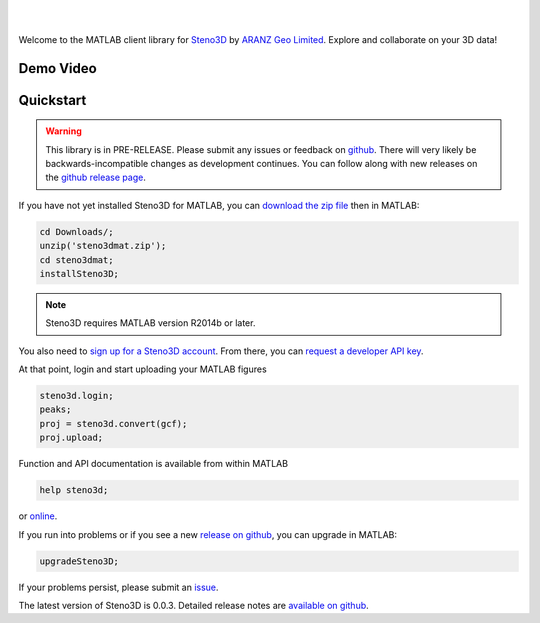 .. image:: https://raw.githubusercontent.com/3ptscience/steno3dpy/master/docs/images/steno3d_logo.png
    :width: 240
    :align: center
    :target: https://steno3d.com/
    :alt: Steno3D

|
|

.. image:: https://img.shields.io/badge/docs-latest-brightgreen.svg
    :alt: ReadTheDocs
    :target: http://steno3dmat.readthedocs.io/en/latest/

.. image:: https://img.shields.io/badge/license-MIT-blue.svg
    :alt: MIT License
    :target: https://github.com/3ptscience/steno3dmat/blob/master/LICENSE

Welcome to the MATLAB client library for `Steno3D <https://steno3d.com>`_
by `ARANZ Geo Limited <https://www.aranzgeo.com>`_. Explore and collaborate
on your 3D data!

Demo Video
----------

.. image:: https://img.youtube.com/vi/So1puiHry2o/0.jpg
    :target: https://www.youtube.com/watch?v=So1puiHry2o
    :alt: steno3dmat demo

Quickstart
----------

.. warning::

    This library is in PRE-RELEASE. Please submit any issues or feedback on
    `github <https://github.com/3ptscience/steno3dmat/issues>`_. There will very
    likely be backwards-incompatible changes as development continues. You can
    follow along with new releases on the `github release page <https://github.com/3ptscience/steno3dmat/releases>`_.

If you have not yet installed Steno3D for MATLAB, you can
`download the zip file <https://github.com/3ptscience/steno3dmat/releases/download/v0.0.3/steno3dmat.zip>`_
then in MATLAB:

.. code:: matlab

    cd Downloads/;
    unzip('steno3dmat.zip');
    cd steno3dmat;
    installSteno3D;

.. note::

    Steno3D requires MATLAB version R2014b or later.

You also need to `sign up for a Steno3D account <https://steno3d.com/signup>`_.
From there, you can `request a developer API key <https://steno3d.com/settings/developer>`_.

At that point, login and start uploading your MATLAB figures

.. code:: matlab

    steno3d.login;
    peaks;
    proj = steno3d.convert(gcf);
    proj.upload;

Function and API documentation is available from within MATLAB

.. code:: matlab

    help steno3d;

or `online <http://steno3dmat.readthedocs.io>`_.

If you run into problems or if you see a new `release on github <https://github.com/3ptscience/steno3dmat/releases>`_,
you can upgrade in MATLAB:

.. code:: matlab

    upgradeSteno3D;

If your problems persist, please submit an `issue <https://github.com/3ptscience/steno3dmat/issues>`_.

The latest version of Steno3D is 0.0.3. Detailed release notes are
`available on github <https://github.com/3ptscience/steno3dmat/releases>`_.
